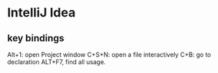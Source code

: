 * IntelliJ Idea
  
** key bindings
   Alt+1: open Project window
   C+S+N: open a file interactively
   C+B: go to declaration
   ALT+F7, find all usage.